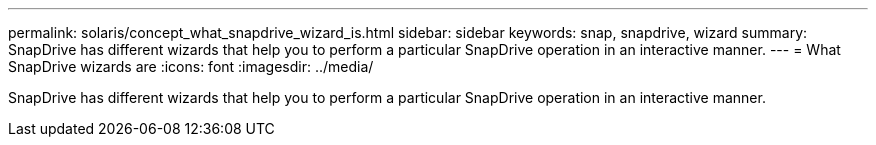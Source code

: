 ---
permalink: solaris/concept_what_snapdrive_wizard_is.html
sidebar: sidebar
keywords: snap, snapdrive, wizard
summary: SnapDrive has different wizards that help you to perform a particular SnapDrive operation in an interactive manner.
---
= What SnapDrive wizards are
:icons: font
:imagesdir: ../media/

[.lead]
SnapDrive has different wizards that help you to perform a particular SnapDrive operation in an interactive manner.
